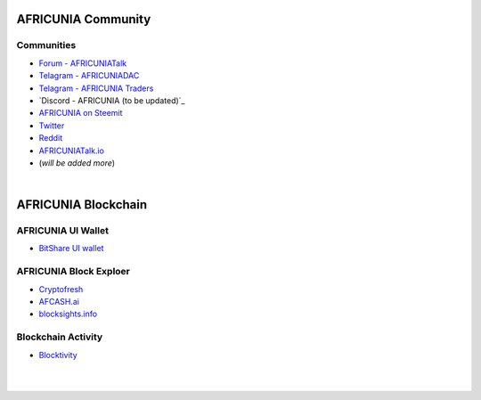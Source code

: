 
.. _AFRICUNIA-communities:

********************
AFRICUNIA Community
********************      
	 
	  
Communities
======================
	 
* `Forum - AFRICUNIATalk`_ 
* `Telagram - AFRICUNIADAC`_
* `Telagram - AFRICUNIA Traders`_
* `Discord - AFRICUNIA (to be updated)`_
* `AFRICUNIA on Steemit`_
* `Twitter`_
* `Reddit`_	
* `AFRICUNIATalk.io`_
* (*will be added more*)

.. _Forum - AFRICUNIATalk: https://AFRICUNIAtalk.org/
.. _Telagram - AFRICUNIADAC: https://t.me/AFRICUNIADAC
.. _Telagram - AFRICUNIA Traders: https://t.me/AFRICUNIA_Traders
.. _AFRICUNIA on Steemit: https://steemit.com/trending/AFRICUNIA
.. _Twitter: https://twitter.com/AFRICUNIA
.. _Reddit: https://www.reddit.com/r/AFRICUNIA/
.. _AFRICUNIATalk.io: https://AFRICUNIAtalk.io/forums

|


************************
AFRICUNIA Blockchain
************************

AFRICUNIA UI Wallet
====================
- `BitShare UI wallet <https://wallet.AFRICUNIA.org>`_


AFRICUNIA Block Exploer
=============================

- `Cryptofresh <https://www.cryptofresh.com/>`_
- `AFCASH.ai <https://AFCASH.ai/>`_
- `blocksights.info <https://blocksights.info/>`_

Blockchain Activity
========================

- `Blocktivity <http://blocktivity.info/>`_


|

|
